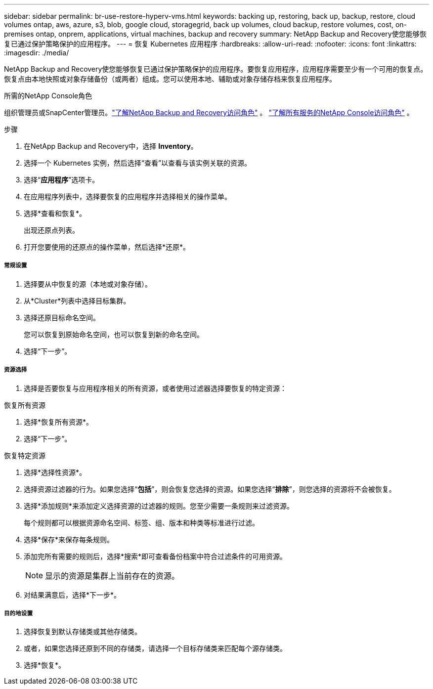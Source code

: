 ---
sidebar: sidebar 
permalink: br-use-restore-hyperv-vms.html 
keywords: backing up, restoring, back up, backup, restore, cloud volumes ontap, aws, azure, s3, blob, google cloud, storagegrid, back up volumes, cloud backup, restore volumes, cost, on-premises ontap, onprem, applications, virtual machines, backup and recovery 
summary: NetApp Backup and Recovery使您能够恢复已通过保护策略保护的应用程序。 
---
= 恢复 Kubernetes 应用程序
:hardbreaks:
:allow-uri-read: 
:nofooter: 
:icons: font
:linkattrs: 
:imagesdir: ./media/


[role="lead"]
NetApp Backup and Recovery使您能够恢复已通过保护策略保护的应用程序。要恢复应用程序，应用程序需要至少有一个可用的恢复点。恢复点由本地快照或对象存储备份（或两者）组成。您可以使用本地、辅助或对象存储存档来恢复应用程序。

.所需的NetApp Console角色
组织管理员或SnapCenter管理员。link:reference-roles.html["了解NetApp Backup and Recovery访问角色"] 。 https://docs.netapp.com/us-en/console-setup-admin/reference-iam-predefined-roles.html["了解所有服务的NetApp Console访问角色"^] 。

.步骤
. 在NetApp Backup and Recovery中，选择 *Inventory*。
. 选择一个 Kubernetes 实例，然后选择“查看”以查看与该实例关联的资源。
. 选择“*应用程序*”选项卡。
. 在应用程序列表中，选择要恢复的应用程序并选择相关的操作菜单。
. 选择*查看和恢复*。
+
出现还原点列表。

. 打开您要使用的还原点的操作菜单，然后选择*还原*。


[discrete]
===== 常规设置

. 选择要从中恢复的源（本地或对象存储）。
. 从*Cluster*列表中选择目标集群。
. 选择还原目标命名空间。
+
您可以恢复到原始命名空间，也可以恢复到新的命名空间。

. 选择“下一步”。


[discrete]
===== 资源选择

. 选择是否要恢复与应用程序相关的所有资源，或者使用过滤器选择要恢复的特定资源：


[role="tabbed-block"]
====
.恢复所有资源
--
. 选择*恢复所有资源*。
. 选择“下一步”。


--
.恢复特定资源
--
. 选择*选择性资源*。
. 选择资源过滤器的行为。如果您选择“*包括*”，则会恢复您选择的资源。如果您选择“*排除*”，则您选择的资源将不会被恢复。
. 选择*添加规则*来添加定义选择资源的过滤器的规则。您至少需要一条规则来过滤资源。
+
每个规则都可以根据资源命名空间、标签、组、版本和种类等标准进行过滤。

. 选择*保存*来保存每条规则。
. 添加完所有需要的规则后，选择*搜索*即可查看备份档案中符合过滤条件的可用资源。
+

NOTE: 显示的资源是集群上当前存在的资源。

. 对结果满意后，选择*下一步*。


--
====
[discrete]
===== 目的地设置

. 选择恢复到默认存储类或其他存储类。
. 或者，如果您选择还原到不同的存储类，请选择一个目标存储类来匹配每个源存储类。
. 选择*恢复*。

